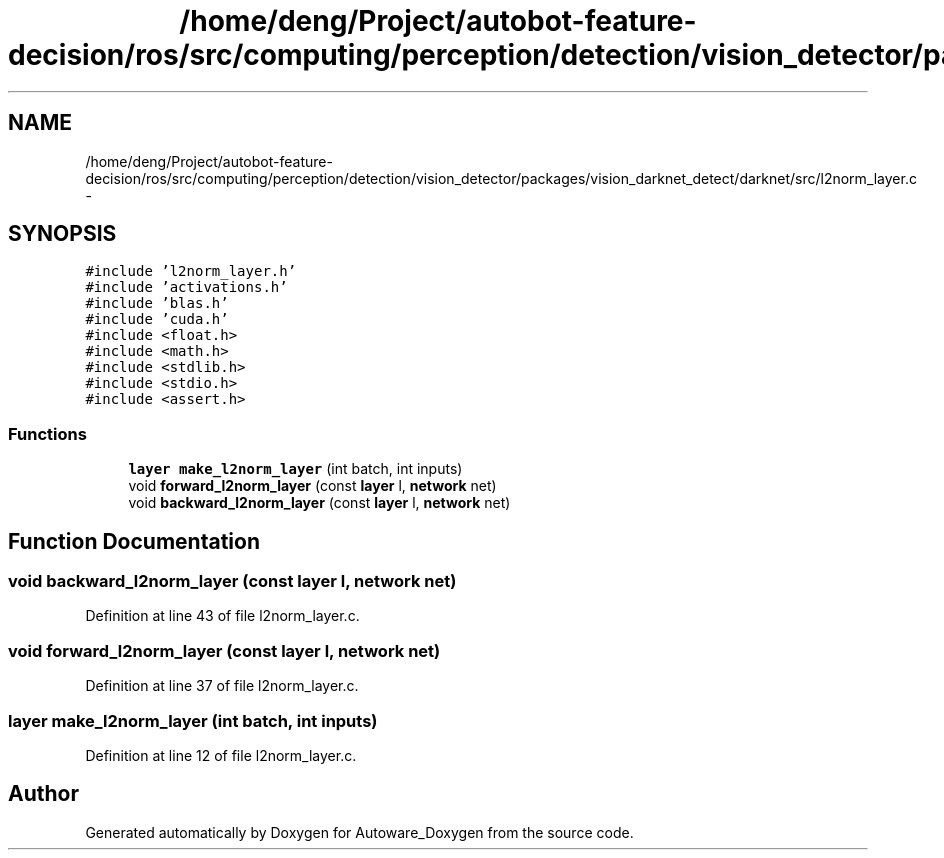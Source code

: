 .TH "/home/deng/Project/autobot-feature-decision/ros/src/computing/perception/detection/vision_detector/packages/vision_darknet_detect/darknet/src/l2norm_layer.c" 3 "Fri May 22 2020" "Autoware_Doxygen" \" -*- nroff -*-
.ad l
.nh
.SH NAME
/home/deng/Project/autobot-feature-decision/ros/src/computing/perception/detection/vision_detector/packages/vision_darknet_detect/darknet/src/l2norm_layer.c \- 
.SH SYNOPSIS
.br
.PP
\fC#include 'l2norm_layer\&.h'\fP
.br
\fC#include 'activations\&.h'\fP
.br
\fC#include 'blas\&.h'\fP
.br
\fC#include 'cuda\&.h'\fP
.br
\fC#include <float\&.h>\fP
.br
\fC#include <math\&.h>\fP
.br
\fC#include <stdlib\&.h>\fP
.br
\fC#include <stdio\&.h>\fP
.br
\fC#include <assert\&.h>\fP
.br

.SS "Functions"

.in +1c
.ti -1c
.RI "\fBlayer\fP \fBmake_l2norm_layer\fP (int batch, int inputs)"
.br
.ti -1c
.RI "void \fBforward_l2norm_layer\fP (const \fBlayer\fP l, \fBnetwork\fP net)"
.br
.ti -1c
.RI "void \fBbackward_l2norm_layer\fP (const \fBlayer\fP l, \fBnetwork\fP net)"
.br
.in -1c
.SH "Function Documentation"
.PP 
.SS "void backward_l2norm_layer (const \fBlayer\fP l, \fBnetwork\fP net)"

.PP
Definition at line 43 of file l2norm_layer\&.c\&.
.SS "void forward_l2norm_layer (const \fBlayer\fP l, \fBnetwork\fP net)"

.PP
Definition at line 37 of file l2norm_layer\&.c\&.
.SS "\fBlayer\fP make_l2norm_layer (int batch, int inputs)"

.PP
Definition at line 12 of file l2norm_layer\&.c\&.
.SH "Author"
.PP 
Generated automatically by Doxygen for Autoware_Doxygen from the source code\&.
